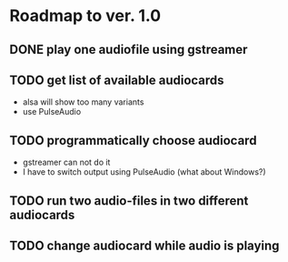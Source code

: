 * Roadmap to ver. 1.0
** DONE play one audiofile using gstreamer
   CLOSED: [2022-07-08 Fri 16:18]
** TODO get list of available audiocards
   - alsa will show too many variants
   - use PulseAudio
** TODO programmatically choose audiocard
   - gstreamer can not do it
   - I have to switch output using PulseAudio (what about Windows?)
** TODO run two audio-files in two different audiocards
** TODO change audiocard while audio is playing
